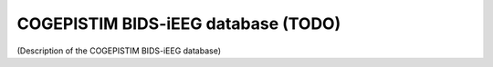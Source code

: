 COGEPISTIM BIDS-iEEG database (TODO)
**************************************************

(Description of the COGEPISTIM BIDS-iEEG database)